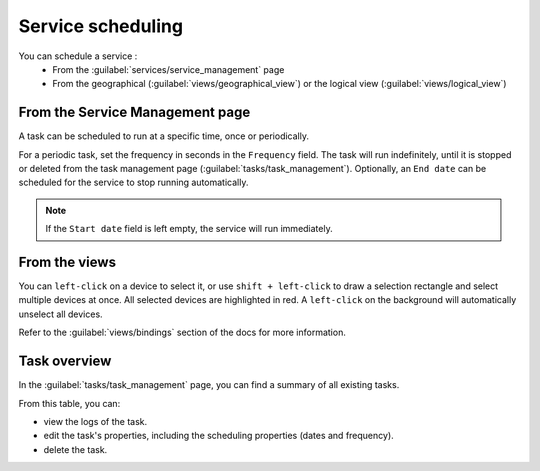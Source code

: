 ==================
Service scheduling
==================

You can schedule a service :
  - From the :guilabel:`services/service_management` page
  - From the geographical (:guilabel:`views/geographical_view`) or the logical view (:guilabel:`views/logical_view`)

From the Service Management page
--------------------------------

A task can be scheduled to run at a specific time, once or periodically.

For a periodic task, set the frequency in seconds in the ``Frequency`` field.
The task will run indefinitely, until it is stopped or deleted from the task management page (:guilabel:`tasks/task_management`). Optionally, an ``End date`` can be scheduled for the service to stop running automatically.

.. image:: /_static/tasks/scheduling/scheduling2.png
   :alt: test
   :align: center

.. note:: If the ``Start date`` field is left empty, the service will run immediately.

From the views
--------------

You can ``left-click`` on a device to select it, or use ``shift + left-click`` to draw a selection rectangle and select multiple devices at once.
All selected devices are highlighted in red. A ``left-click`` on the background will automatically unselect all devices.

.. image:: /_static/views/bindings/multiple_selection.png
   :alt: Multiple selection
   :align: center

Refer to the :guilabel:`views/bindings` section of the docs for more information.

Task overview
-------------

In the :guilabel:`tasks/task_management` page, you can find a summary of all existing tasks.

.. image:: /_static/tasks/management/task_table.png
   :alt: Task table
   :align: center

From this table, you can:

- view the logs of the task.
- edit the task's properties, including the scheduling properties (dates and frequency).
- delete the task.


